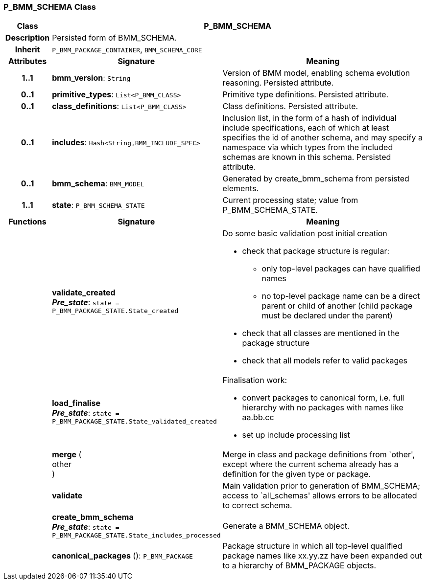 === P_BMM_SCHEMA Class

[cols="^1,3,5"]
|===
h|*Class*
2+^h|*P_BMM_SCHEMA*

h|*Description*
2+a|Persisted form of BMM_SCHEMA.

h|*Inherit*
2+|`P_BMM_PACKAGE_CONTAINER`, `BMM_SCHEMA_CORE`

h|*Attributes*
^h|*Signature*
^h|*Meaning*

h|*1..1*
|*bmm_version*: `String`
a|Version of BMM model, enabling schema evolution reasoning. Persisted attribute.

h|*0..1*
|*primitive_types*: `List<P_BMM_CLASS>`
a|Primitive type definitions. Persisted attribute.

h|*0..1*
|*class_definitions*: `List<P_BMM_CLASS>`
a|Class definitions. Persisted attribute.

h|*0..1*
|*includes*: `Hash<String,BMM_INCLUDE_SPEC>`
a|Inclusion list, in the form of a hash of individual include specifications, each of which at least specifies the id of another schema, and may specify a namespace via which types from the included schemas are known in this schema.
Persisted attribute.

h|*0..1*
|*bmm_schema*: `BMM_MODEL`
a|Generated by create_bmm_schema from persisted elements.

h|*1..1*
|*state*: `P_BMM_SCHEMA_STATE`
a|Current processing state; value from P_BMM_SCHEMA_STATE.
h|*Functions*
^h|*Signature*
^h|*Meaning*

h|
|*validate_created* +
*_Pre_state_*: `state = P_BMM_PACKAGE_STATE.State_created`
a|Do some basic validation post initial creation

* check that package structure is regular:
** only top-level packages can have qualified names
** no top-level package name can be a direct parent or child of another (child package must be declared under the parent)
* check that all classes are mentioned in the package structure
* check that all models refer to valid packages

h|
|*load_finalise* +
*_Pre_state_*: `state = P_BMM_PACKAGE_STATE.State_validated_created`
a|Finalisation work:

* convert packages to canonical form, i.e. full hierarchy with no packages with names like aa.bb.cc
* set up include processing list

h|
|*merge* ( +
other +
)
a|Merge in class and package definitions from `other', except where the current schema already has a definition for the given type or package.

h|
|*validate*
a|Main validation prior to generation of BMM_SCHEMA; access to `all_schemas' allows errors to be allocated to correct schema.

h|
|*create_bmm_schema* +
*_Pre_state_*: `state = P_BMM_PACKAGE_STATE.State_includes_processed`
a|Generate a BMM_SCHEMA object.

h|
|*canonical_packages* (): `P_BMM_PACKAGE`
a|Package structure in which all top-level qualified package names like xx.yy.zz have been expanded out to a hierarchy of BMM_PACKAGE objects.
|===
